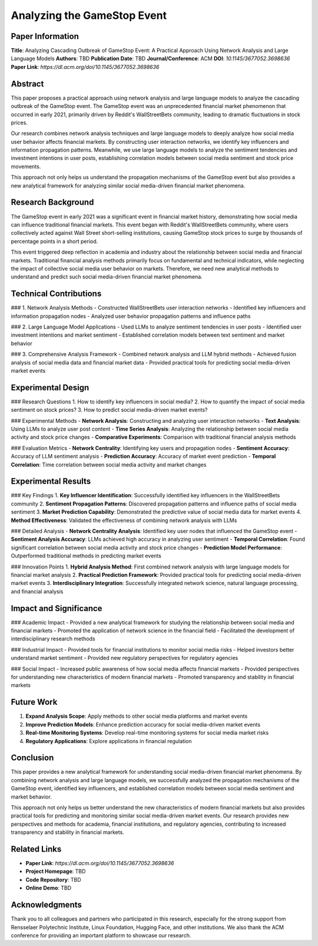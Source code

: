 Analyzing the GameStop Event
====================

Paper Information
-----------------

**Title**: Analyzing Cascading Outbreak of GameStop Event: A Practical Approach Using Network Analysis and Large Language Models  
**Authors**: TBD  
**Publication Date**: TBD  
**Journal/Conference**: ACM  
**DOI**: `10.1145/3677052.3698636`  
**Paper Link**: `https://dl.acm.org/doi/10.1145/3677052.3698636`  

Abstract
--------

This paper proposes a practical approach using network analysis and large language models to analyze the cascading outbreak of the GameStop event. The GameStop event was an unprecedented financial market phenomenon that occurred in early 2021, primarily driven by Reddit's WallStreetBets community, leading to dramatic fluctuations in stock prices.

Our research combines network analysis techniques and large language models to deeply analyze how social media user behavior affects financial markets. By constructing user interaction networks, we identify key influencers and information propagation patterns. Meanwhile, we use large language models to analyze the sentiment tendencies and investment intentions in user posts, establishing correlation models between social media sentiment and stock price movements.

This approach not only helps us understand the propagation mechanisms of the GameStop event but also provides a new analytical framework for analyzing similar social media-driven financial market phenomena.

Research Background
-------------------

The GameStop event in early 2021 was a significant event in financial market history, demonstrating how social media can influence traditional financial markets. This event began with Reddit's WallStreetBets community, where users collectively acted against Wall Street short-selling institutions, causing GameStop stock prices to surge by thousands of percentage points in a short period.

This event triggered deep reflection in academia and industry about the relationship between social media and financial markets. Traditional financial analysis methods primarily focus on fundamental and technical indicators, while neglecting the impact of collective social media user behavior on markets. Therefore, we need new analytical methods to understand and predict such social media-driven financial market phenomena.

Technical Contributions
-----------------------

### 1. Network Analysis Methods
- Constructed WallStreetBets user interaction networks
- Identified key influencers and information propagation nodes
- Analyzed user behavior propagation patterns and influence paths

### 2. Large Language Model Applications
- Used LLMs to analyze sentiment tendencies in user posts
- Identified user investment intentions and market sentiment
- Established correlation models between text sentiment and market behavior

### 3. Comprehensive Analysis Framework
- Combined network analysis and LLM hybrid methods
- Achieved fusion analysis of social media data and financial market data
- Provided practical tools for predicting social media-driven market events

Experimental Design
-------------------

### Research Questions
1. How to identify key influencers in social media?
2. How to quantify the impact of social media sentiment on stock prices?
3. How to predict social media-driven market events?

### Experimental Methods
- **Network Analysis**: Constructing and analyzing user interaction networks
- **Text Analysis**: Using LLMs to analyze user post content
- **Time Series Analysis**: Analyzing the relationship between social media activity and stock price changes
- **Comparative Experiments**: Comparison with traditional financial analysis methods

### Evaluation Metrics
- **Network Centrality**: Identifying key users and propagation nodes
- **Sentiment Accuracy**: Accuracy of LLM sentiment analysis
- **Prediction Accuracy**: Accuracy of market event prediction
- **Temporal Correlation**: Time correlation between social media activity and market changes

Experimental Results
--------------------

### Key Findings
1. **Key Influencer Identification**: Successfully identified key influencers in the WallStreetBets community
2. **Sentiment Propagation Patterns**: Discovered propagation patterns and influence paths of social media sentiment
3. **Market Prediction Capability**: Demonstrated the predictive value of social media data for market events
4. **Method Effectiveness**: Validated the effectiveness of combining network analysis with LLMs

### Detailed Analysis
- **Network Centrality Analysis**: Identified key user nodes that influenced the GameStop event
- **Sentiment Analysis Accuracy**: LLMs achieved high accuracy in analyzing user sentiment
- **Temporal Correlation**: Found significant correlation between social media activity and stock price changes
- **Prediction Model Performance**: Outperformed traditional methods in predicting market events

### Innovation Points
1. **Hybrid Analysis Method**: First combined network analysis with large language models for financial market analysis
2. **Practical Prediction Framework**: Provided practical tools for predicting social media-driven market events
3. **Interdisciplinary Integration**: Successfully integrated network science, natural language processing, and financial analysis

Impact and Significance
-----------------------

### Academic Impact
- Provided a new analytical framework for studying the relationship between social media and financial markets
- Promoted the application of network science in the financial field
- Facilitated the development of interdisciplinary research methods

### Industrial Impact
- Provided tools for financial institutions to monitor social media risks
- Helped investors better understand market sentiment
- Provided new regulatory perspectives for regulatory agencies

### Social Impact
- Increased public awareness of how social media affects financial markets
- Provided perspectives for understanding new characteristics of modern financial markets
- Promoted transparency and stability in financial markets

Future Work
-----------

1. **Expand Analysis Scope**: Apply methods to other social media platforms and market events
2. **Improve Prediction Models**: Enhance prediction accuracy for social media-driven market events
3. **Real-time Monitoring Systems**: Develop real-time monitoring systems for social media market risks
4. **Regulatory Applications**: Explore applications in financial regulation

Conclusion
----------

This paper provides a new analytical framework for understanding social media-driven financial market phenomena. By combining network analysis and large language models, we successfully analyzed the propagation mechanisms of the GameStop event, identified key influencers, and established correlation models between social media sentiment and market behavior.

This approach not only helps us better understand the new characteristics of modern financial markets but also provides practical tools for predicting and monitoring similar social media-driven market events. Our research provides new perspectives and methods for academia, financial institutions, and regulatory agencies, contributing to increased transparency and stability in financial markets.

Related Links
-------------

- **Paper Link**: `https://dl.acm.org/doi/10.1145/3677052.3698636`
- **Project Homepage**: TBD
- **Code Repository**: TBD
- **Online Demo**: TBD

Acknowledgments
---------------

Thank you to all colleagues and partners who participated in this research, especially for the strong support from Rensselaer Polytechnic Institute, Linux Foundation, Hugging Face, and other institutions. We also thank the ACM conference for providing an important platform to showcase our research. 